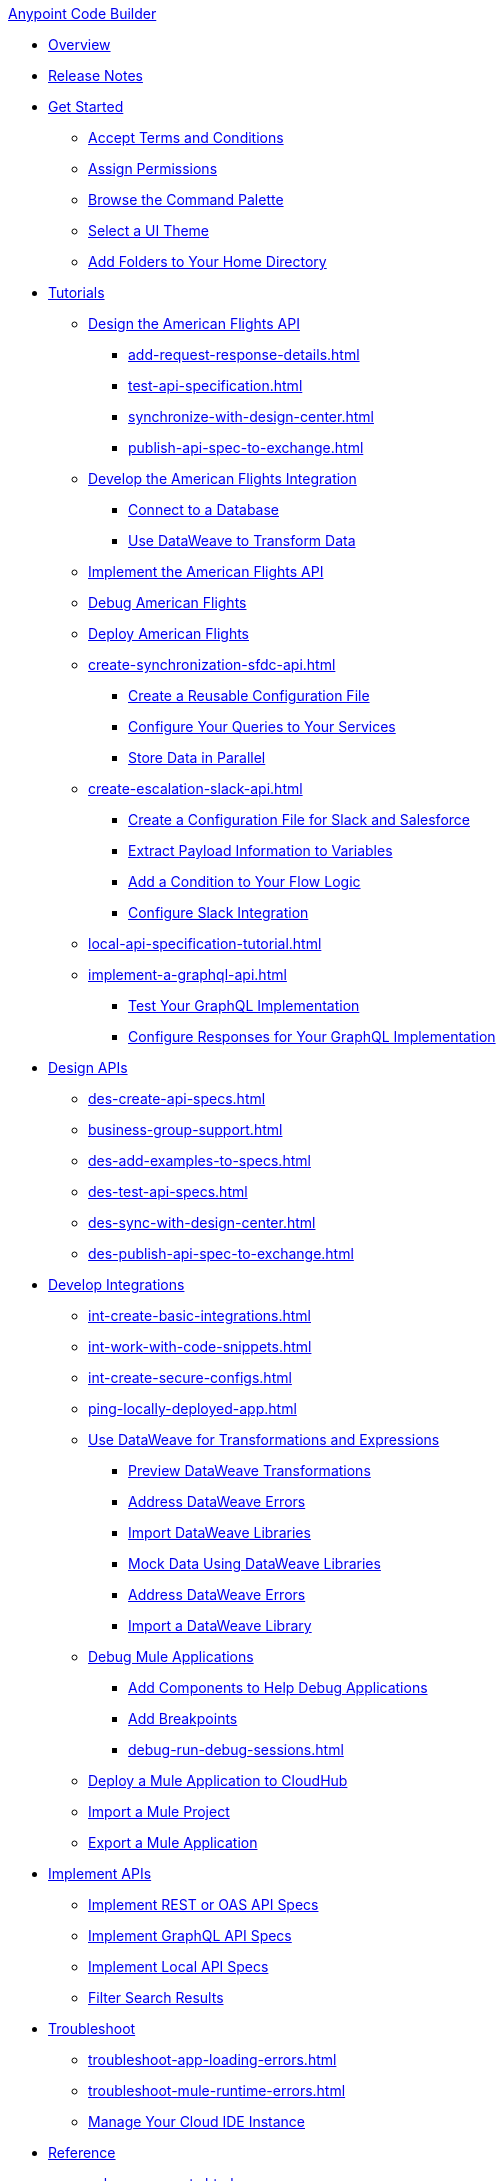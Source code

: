.xref:index.adoc[Anypoint Code Builder]
* xref:index.adoc[Overview]
* xref:acb-release-notes.adoc[Release Notes]

* xref:setup.adoc[Get Started]
** xref:accept-terms-and-conditions.adoc[Accept Terms and Conditions]
** xref:configure-permissions.adoc[Assign Permissions]
** xref:use-the-command-palette.adoc[Browse the Command Palette]
** xref:customize-look-and-feel.adoc[Select a UI Theme]
** xref:work-on-home-directory.adoc[Add Folders to Your Home Directory]

//TUTORIALS
* xref:user-guide.adoc[Tutorials]
//** xref:design-api-specification.adoc[Design an API Specification]
//  DESIGN: AM FLIGHTS
** xref:design-api-specification-from-scratch.adoc[Design the American Flights API]
*** xref:add-request-response-details.adoc[]
*** xref:test-api-specification.adoc[]
*** xref:synchronize-with-design-center.adoc[]
*** xref:publish-api-spec-to-exchange.adoc[]
//  DEVELOP: AM FLIGHTS
//** xref:develop-integration.adoc[Develop an Integration]
//  TODO: incorporate relevant snippets content into create-basic-integration.adoc
//*** xref:create-xml-snippets.adoc[Create XML Snippets]
** xref:create-basic-integration.adoc[Develop the American Flights Integration]
*** xref:connect-to-a-db.adoc[Connect to a Database]
*** xref:use-dataweave-to-transform-data.adoc[Use DataWeave to Transform Data]
//  IMPLEMENT: AM FLIGHTS
** xref:implement-api-specification.adoc[Implement the American Flights API]
//  DEBUG: AM FLIGHTS
** xref:tut-debug-american-flights.adoc[Debug American Flights]
//  DEPLOY: AM FLIGHTS
** xref:deploy-mule-application.adoc[Deploy American Flights]
// CONTACT SYNC INTEGRATION
** xref:create-synchronization-sfdc-api.adoc[]
*** xref:create-config-files.adoc[Create a Reusable Configuration File]
*** xref:sync-api-configure-queries.adoc[Configure Your Queries to Your Services]
*** xref:store-data-in-parallel.adoc[Store Data in Parallel]
// SLACK, SALESFORCE, EMAIL INTEGRATION (not API)
** xref:create-escalation-slack-api.adoc[]
*** xref:create-config-files-slack-sfdc.adoc[Create a Configuration File for Slack and Salesforce]
*** xref:extract-payload-information.adoc[Extract Payload Information to Variables]
*** xref:add-condition-to-your-flow.adoc[Add a Condition to Your Flow Logic]
*** xref:configure-slack-integration.adoc[Configure Slack Integration]
// ITERATIVE DESIGN/DEVELOP IN THE IDE ("LOCAL API IMPLEMENTATION")
** xref:local-api-specification-tutorial.adoc[]
// GRAPHQL API
** xref:implement-a-graphql-api.adoc[]
*** xref:test-graphql-first-implementation.adoc[Test Your GraphQL Implementation]
*** xref:configure-graphql-flow-responses.adoc[Configure Responses for Your GraphQL Implementation]

//DESIGN JTBD
* xref:des-designing-api-specs.adoc[Design APIs]
** xref:des-create-api-specs.adoc[]
** xref:business-group-support.adoc[]
** xref:des-add-examples-to-specs.adoc[]
** xref:des-test-api-specs.adoc[]
** xref:des-sync-with-design-center.adoc[]
** xref:des-publish-api-spec-to-exchange.adoc[]

//INTEGRATE JTBD
* xref:int-developing-integrations.adoc[Develop Integrations]
** xref:int-create-basic-integrations.adoc[]
** xref:int-work-with-code-snippets.adoc[]
** xref:int-create-secure-configs.adoc[]
** xref:ping-locally-deployed-app.adoc[]
** xref:int-use-dw-to-transform-data.adoc[Use DataWeave for Transformations and Expressions]
*** xref:int-preview-dw-transforms.adoc[Preview DataWeave Transformations]
*** xref:int-address-dw-errors.adoc[Address DataWeave Errors]
*** xref:int-import-dw-libraries.adoc[Import DataWeave Libraries]
*** xref:int-mock-data-using-dw-libraries.adoc[Mock Data Using DataWeave Libraries]
*** xref:dataweave-validations.adoc[Address DataWeave Errors]
*** xref:import-dataweave-library.adoc[Import a DataWeave Library]
** xref:debug-a-mule-application.adoc[Debug Mule Applications]
*** xref:debug-add-components.adoc[Add Components to Help Debug Applications]
*** xref:debug-add-breakpoint.adoc[Add Breakpoints]
*** xref:debug-run-debug-sessions.adoc[]
** xref:deploy-a-mule-application-to-cloudhub.adoc[Deploy a Mule Application to CloudHub]
** xref:upload-a-project.adoc[Import a Mule Project]
** xref:package-mule-application.adoc[Export a Mule Application]

//IMPLEMENT JTBD
* xref:imp-implementing-api-specs.adoc[Implement APIs]
** xref:imp-implement-rest-oas-specs.adoc[Implement REST or OAS API Specs]
** xref:imp-implement-graphql-specs.adoc[Implement GraphQL API Specs]
** xref:imp-implement-local-api-specs.adoc[Implement Local API Specs]
** xref:imp-filter-search-results.adoc[Filter Search Results]

//TROUBLESHOOT
* xref:troubleshooting.adoc[Troubleshoot]
// ** xref:manage-mule-runtime.adoc[Troubleshooting Mule Runtime in Code Builder]
** xref:troubleshoot-app-loading-errors.adoc[]
** xref:troubleshoot-mule-runtime-errors.adoc[]
//  DUKE: needs info on when you'd use these features, fgs!
** xref:manage-web-ide-instance.adoc[Manage Your Cloud IDE Instance]

//REFERENCE
//  DUKE:
* xref:acb-reference.adoc[Reference]
//  DUKE:
** xref:acb-components.adoc[]
** xref:ref-commands.adoc[]
